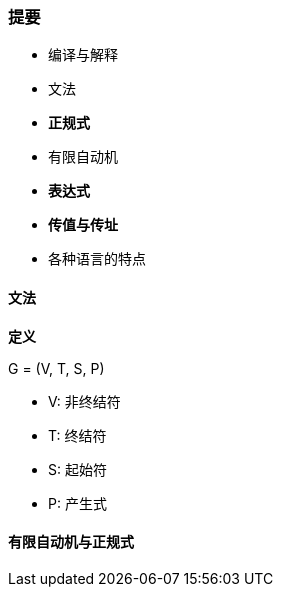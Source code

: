 === 提要

- 编译与解释
- 文法
- **正规式**
- 有限自动机
- **表达式**
- **传值与传址**
- 各种语言的特点

==== 文法

**定义**

G = (V, T, S, P)

- V: 非终结符
- T: 终结符
- S: 起始符
- P: 产生式

==== 有限自动机与正规式
